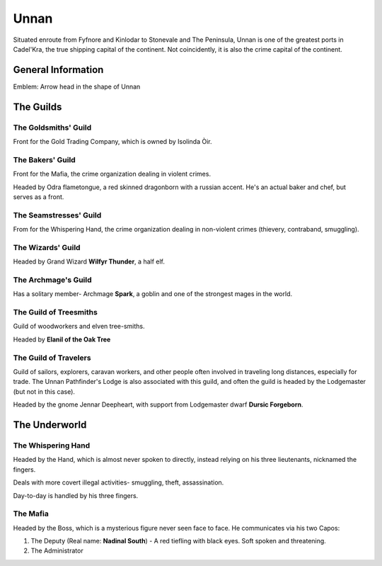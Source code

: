 Unnan
=====

Situated enroute from Fyfnore and Kinlodar to Stonevale and The Peninsula, Unnan
is one of the greatest ports in Cadel'Kra, the true shipping capital of the continent.
Not coincidently, it is also the crime capital of the continent.


General Information
-------------------

Emblem: Arrow head in the shape of Unnan


The Guilds
----------

The Goldsmiths' Guild
~~~~~~~~~~~~~~~~~~~~

Front for the Gold Trading Company, which is owned by
Isolinda Òir.

The Bakers' Guild
~~~~~~~~~~~~~~~~~

Front for the Mafia, the crime organization dealing in violent
crimes.

Headed by Odra flametongue, a red skinned dragonborn with a russian accent.
He's an actual baker and chef, but serves as a front.

The Seamstresses' Guild
~~~~~~~~~~~~~~~~~~~~~~~

From for the Whispering Hand, the crime organization dealing in
non-violent crimes (thievery, contraband, smuggling).


The Wizards' Guild
~~~~~~~~~~~~~~~~~~

Headed by Grand Wizard **Wilfyr Thunder**, a half elf.

The Archmage's Guild
~~~~~~~~~~~~~~~~~~~~

Has a solitary member- Archmage **Spark**, a goblin and one of the strongest
mages in the world.

The Guild of Treesmiths
~~~~~~~~~~~~~~~~~~~~~~~

Guild of woodworkers and elven tree-smiths.

Headed by **Elanil of the Oak Tree**

The Guild of Travelers
~~~~~~~~~~~~~~~~~~~~~~

Guild of sailors, explorers, caravan workers, and other people often involved in traveling
long distances, especially for trade. The Unnan Pathfinder's Lodge is also associated
with this guild, and often the guild is headed by the Lodgemaster (but not in this case).

Headed by the gnome Jennar Deepheart, with support from Lodgemaster dwarf **Dursic Forgeborn**.

The Underworld
--------------

The Whispering Hand
~~~~~~~~~~~~~~~~~~~

Headed by the Hand, which is almost never spoken to directly, instead relying on his
three lieutenants, nicknamed the fingers.

Deals with more covert illegal activities- smuggling, theft,
assassination.

Day-to-day is handled by his three fingers.

The Mafia
~~~~~~~~~

Headed by the Boss, which is a mysterious figure never seen face to face. He communicates
via his two Capos: 

1. The Deputy (Real name: **Nadinal South**) - A red tiefling with black eyes. Soft spoken and threatening.
2. The Administrator

